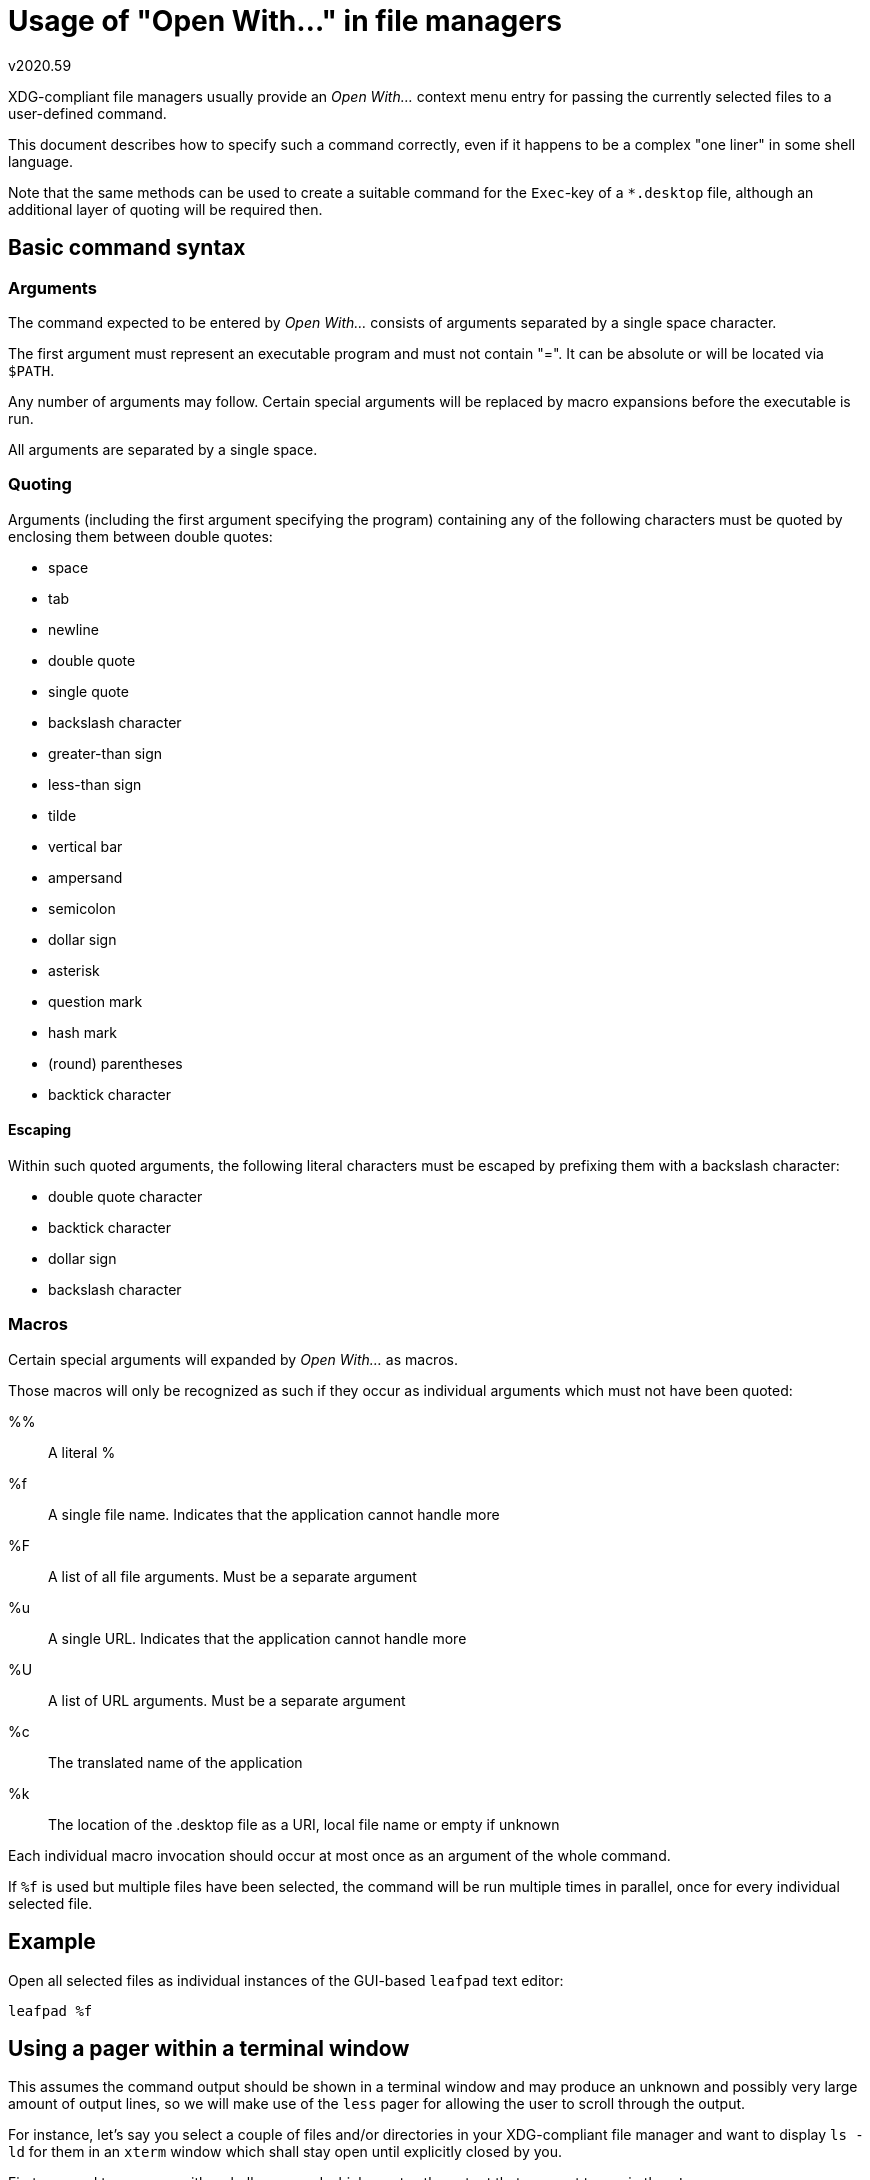 Usage of "Open With..." in file managers
========================================
v2020.59

XDG-compliant file managers usually provide an 'Open With...' context menu entry for passing the currently selected files to a user-defined command.

This document describes how to specify such a command correctly, even if it happens to be a complex "one liner" in some shell language.

Note that the same methods can be used to create a suitable command for the `Exec`-key of a `*.desktop` file, although an additional layer of quoting will be required then.


Basic command syntax
--------------------

Arguments
~~~~~~~~~

The command expected to be entered by 'Open With...' consists of arguments separated by a single space character.

The first argument must represent an executable program and must not contain "=". It can be absolute or will be located via `$PATH`.

Any number of arguments may follow. Certain special arguments will be replaced by macro expansions before the executable is run.

All arguments are separated by a single space.


Quoting
~~~~~~~

Arguments (including the first argument specifying the program) containing any of the following characters must be quoted by enclosing them between double quotes:

* space
* tab
* newline
* double quote
* single quote
* backslash character
* greater-than sign
* less-than sign
* tilde
* vertical bar
* ampersand
* semicolon
* dollar sign
* asterisk
* question mark
* hash mark
* (round) parentheses
* backtick character


Escaping
^^^^^^^^

Within such quoted arguments, the following literal characters must be escaped by prefixing them with a backslash character:

* double quote character
* backtick character
* dollar sign
* backslash character


Macros
~~~~~~

Certain special arguments will expanded by 'Open With...' as macros.

Those macros will only be recognized as such if they occur as individual arguments which must not have been quoted:

%%:: A literal %
%f:: A single file name. Indicates that the application cannot handle more
%F:: A list of all file arguments. Must be a separate argument
%u:: A single URL. Indicates that the application cannot handle more
%U:: A list of URL arguments. Must be a separate argument
%c:: The translated name of the application
%k:: The location of the .desktop file as a URI, local file name or empty if unknown

Each individual macro invocation should occur at most once as an argument of the whole command.

If `%f` is used but multiple files have been selected, the command will be run multiple times in parallel, once for every individual selected file.


Example
--------

Open all selected files as individual instances of the GUI-based `leafpad` text editor:

----
leafpad %f
----


Using a pager within a terminal window
--------------------------------------

This assumes the command output should be shown in a terminal window and may produce an unknown and possibly very large amount of output lines, so we will make use of the `less` pager for allowing the user to scroll through the output.

For instance, let's say you select a couple of files and/or directories in your XDG-compliant file manager and want to display `ls -ld` for them in an `xterm` window which shall stay open until explicitly closed by you.

First we need to come up with a shell command which creates the output that we want to see in the `xterm`.

We start with the command that creates the actual output:

----
ls -ld -- "$1"
----

This assumes someone has set the pathname of the file to be listed as the only positional argument of the current shell instance.

Note that the `$1` argument has been put within double-quotes. This protects against a single file name containing spaces to be mis-interpreted as multiple file names separated by spaces.

Also note the `--` after last option for `ls`. This tells `ls` to stop looking for further option arguments at this point and protects against the file name passed as `$1` to be mis-interpreted as options if it happens to start with a "`-`" character.

However, in this case we do not want just to list a single file, but any number of files currently selected in the file manager at the time when the command is run.

Therefore, we re-write the command as a `for`-loop, assuming all filenames have been set as the positional arguments (`$1`, `$2` and so on) of the current shell instance by someone:

----
for f; do ls -ld -- "$f"; done
----

Note that the `for`-loop without an `in` clause automatically iterates over all the positional arguments of the shell instance, which is exactly what we want here.

Next, we pipe this output through the `less` pager:

----
for f; do ls -ld -- "$f"; done | less
----

In order to pass this command sequence to `xterm`, we must convert it into an invocation of the shell executable, because `xterm` can execute only scripts or programs but it is not a shell itself and therefore has no idea about `for` and other syntactic elements of the shell language.

We will use the standard POSIX shell `sh` in this example as the shell executable, but you could invoke `bash`, `dash` or any other POSIX-compliant shell as well:

----
sh -c 'for f; do ls -ld -- "$f"; done | less' --
----

Note that the `--` at the end is essential for the `sh` command passing additional arguments (which will be added later) as positional arguments through to the commands specified with `-c`.

Now we put this command as the `-e` Argument to an `xterm` invocation, making `xterm` execute this command as soon as it has created its terminal window:

----
xterm -e sh -c 'for f; do ls -ld -- "$f"; done | less' --
----

Now we split this command manually into separate arguments, as the shell would also do it when executing it:

----
xterm
-e
sh
-c
for f; do ls -ld -- "$f"; done | less
--
----

Note that the single quotes were removed from the argument of the `-c` option as part of the process, because they only used to quote the argument but are not actually part of it.

Next we add the `%F` argument which will be interpreted by `Open With...` and will be expanded into the list of currently selected files in the file manager's window at the time the command is run.

----
xterm
-e
sh
-c
for f; do ls -ld -- "$f"; done | less
--
%F
----

Now we have all the arguments for the `Open With...` command, and we need to properly quote them if necessary.

----
xterm
-e
sh
-c
"for f; do ls -ld -- \"\$f\"; done | less"
--
%F
----

Note that only the argument starting with `for` contained any characters which require quoting, so only that argument has been quoted.

Within the quoted argument, the characters which need to be escaped within double-quoted strings were escaped using backslashes.

Now we can concatenate this into a complete command for use with `Open With...` by separating all arguments by a single space:

----
xterm -e sh -c "for f; do ls -ld -- \"\$f\"; done | less" -- %F
----


Make the command an `Exec=`-key
~~~~~~~~~~~~~~~~~~~~~~~~~~~~~~~

If we want to use this command not just in "Open With..." but rather as an actual value for the `Exec` key in a `*.desktop` file, the command needs to be further escaped according to 'localestring' escaping rules.

The whole line from the `*.desktop` file then look as follows:

----
Exec=xterm -e sh -c "for f; do ls -ld -- \\"\\$f\\"; done | less" -- %F
----

In this case, only the bashslashes needed to be doubled for escaping them.


Using the terminal's built-in scrollback buffer
-----------------------------------------------

This is a better choice if the command will produce a known number of output lines, or at least not exceed a known maximum number of output lines.

This method avoids usage of a pager and will use the terminal's built-in scrollback buffer for scrolling through the output instead.

This has the advantage that the user does not need to use the keyboard for operating the pager; instead everything can be done only using the mouse.

For instance, let's say we want to display the output of ImageMagick's `identify` command with verbosity enabled for a single selected graphics format file such as a `.jpg` file and also the MD5 hash of that file.

The `xterm` window displaying this information shall remain open after the command has completed, and the user shall explicitly close it when no longer needed.

If the output of `identify` happens to be larger than than what fits in the terminal window, the terminal's built-in scrollback buffer shall be used by the user to view the remaining output.

First we need to come up with a shell command which creates the output that we want to see in the `xterm`.

----
identify -verbose -- "$1"; echo; md5sum -b -- "$1"
----

This assumes someone has set the pathname of the file to be listed as the only positional argument of the current shell instance.

Note that the `$1` argument has been put within double-quotes. This protects against a single file name containing spaces to be mis-interpreted as multiple file names separated by spaces.

Also note the `--` after last options for the `identify` and `md5sum` commands. This tells both programs to stop looking for further option arguments at this point and protects against the file name passed as `$1` to be mis-interpreted as options if it happens to start with a "`-`" character.

In order to pass this command sequence to `xterm`, we must convert it into an invocation of the shell executable for the reasons already explained in the previous example.

We will use the standard POSIX shell `sh` in this example as the shell executable:

----
sh -c 'identify -verbose -- "$1"; echo; md5sum -b -- "$1"' --
----

Note that the `--` at the end is essential for the `sh` command passing additional arguments (which will be added later) as positional arguments through to the commands specified with `-c`.

Now we put this command as the `-e` Argument to an `xterm` invocation, making `xterm` execute this command as soon as it has created its terminal window:

----
xterm -hold -rightbar -sl 500 -sb -e sh -c 'identify -verbose -- "$1"; echo; md5sum -b -- "$1"' --
----

The `-hold` option will make the `xterm` window remain open after the command has finished, allowing to use the usual methods (such as pressing the close-button of the window) provided by the window manager in order for the user to close the window when it is no longer needed.

The `-sl 500` option sets the size of the `xterm`'s scrollback buffer to 500 lines. We expect the actual output to be in the range of about 100 lines, but in order to play things safe we support command outputs five times as much before the rest would be cut off because the scrollback buffer was too small.

The `-sb` makes `xterm` display a scrollbar, and `-rightbar` positions it at the right edge of the terminal window. This scrollbar can then be paged up/down using the left and right mouse buttons, or the currently displayed section can directly be moved using the middle mouse button.

Now we split this command manually into separate arguments, as the shell would also do it when executing it:

----
xterm
-hold
-rightbar
-sl
500
-sb
-e
sh
-c
identify -verbose -- "$1"; echo; md5sum -b -- "$1"
--
----

Note that the single quotes were removed from the argument of the `-c` option as part of the process, because they only used to quote the argument but are not actually part of it.

Next we add the `%f` argument which will be interpreted by `Open With...` and will be expanded as one of the currently selected files in the file manager's window at the time the command is run. (If more than one file is selected, the whole command will be run multiple times by the file manager, resulting in as many `xterm` windows as files have been selected.)

----
xterm
-hold
-rightbar
-sl
500
-sb
-e
sh
-c
identify -verbose -- "$1"; echo; md5sum -b -- "$1"
--
%f
----

Now we have all the arguments for the `Open With...` command, and we need to properly quote them if necessary.

----
xterm
-hold
-rightbar
-sl
500
-sb
-e
sh
-c
"identify -verbose -- \"\$1\"; echo; md5sum -b -- \"\$1\""
--
%f
----

Note that only the argument starting with `identify` contained any characters which require quoting, so only that argument has been quoted.

Within the quoted argument, the characters which need to be escaped within double-quoted strings were escaped using backslashes.

Now we can concatenate this into a complete command for use with `Open With...` by separating all arguments by a single space:

----
xterm -hold -rightbar -sl 500 -sb -e sh -c "identify -verbose -- \"\$1\"; echo; md5sum -b -- \"\$1\"" -- %f
----


Letting the file manager invoke a terminal emulator
~~~~~~~~~~~~~~~~~~~~~~~~~~~~~~~~~~~~~~~~~~~~~~~~~~~

XDG-compliant file managers usually provide a checkbox for running the command in a terminal when `Open With...` is invoked for running a user-defined command.

In this case, the example above can still be used as-is, except that all the initial arguments up to the `-e` must be removed.

There is typically also a second checkbox for keeping the terminal window open after the command terminates. This should usually be also enabled when making use of the beforementioned option.

A disadvantage of this method is that the user has less control about the way the scrollback buffer of the terminal works or how large it is.
